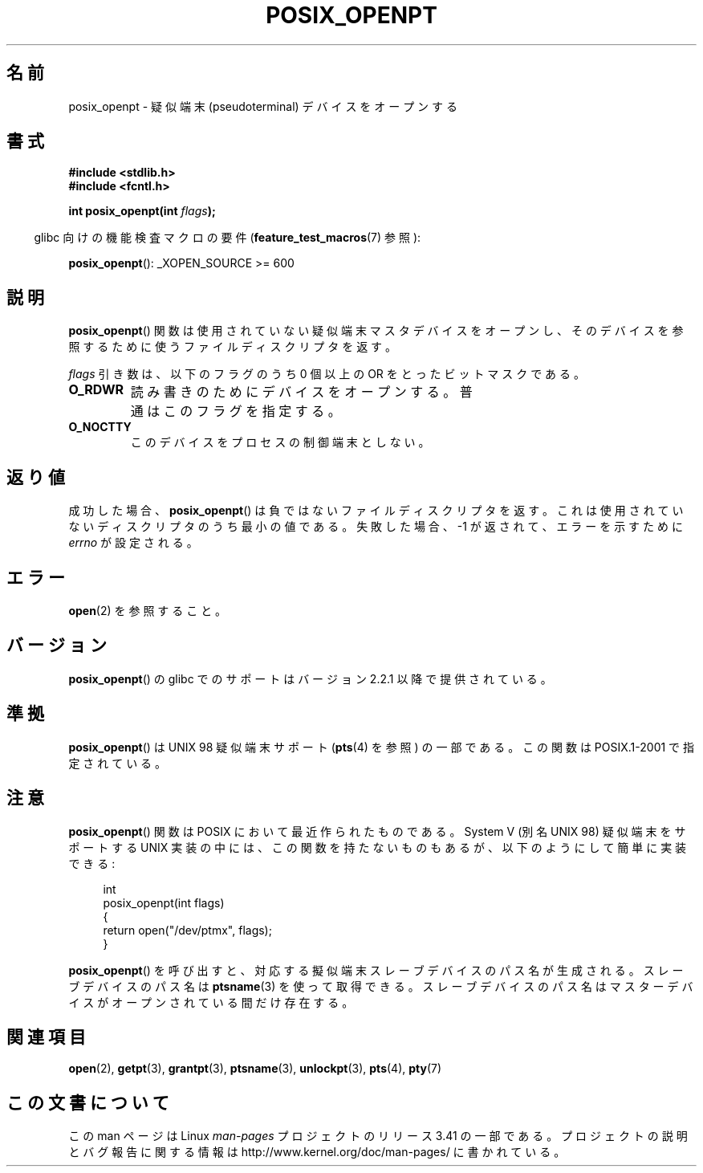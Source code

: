 .\" Hey Emacs! This file is -*- nroff -*- source.
.\"
.\" Copyright (C) 2004 Michael Kerrisk
.\"
.\" Permission is granted to make and distribute verbatim copies of this
.\" manual provided the copyright notice and this permission notice are
.\" preserved on all copies.
.\"
.\" Permission is granted to copy and distribute modified versions of this
.\" manual under the conditions for verbatim copying, provided that the
.\" entire resulting derived work is distributed under the terms of a
.\" permission notice identical to this one.
.\"
.\" Since the Linux kernel and libraries are constantly changing, this
.\" manual page may be incorrect or out-of-date.  The author(s) assume no
.\" responsibility for errors or omissions, or for damages resulting from
.\" the use of the information contained herein.  The author(s) may not
.\" have taken the same level of care in the production of this manual,
.\" which is licensed free of charge, as they might when working
.\" professionally.
.\"
.\" Formatted or processed versions of this manual, if unaccompanied by
.\" the source, must acknowledge the copyright and authors of this work.
.\"
.\"*******************************************************************
.\"
.\" This file was generated with po4a. Translate the source file.
.\"
.\"*******************************************************************
.TH POSIX_OPENPT 3 2012\-04\-20 "" "Linux Programmer's Manual"
.SH 名前
posix_openpt \- 疑似端末 (pseudoterminal) デバイスをオープンする
.SH 書式
.nf
\fB#include <stdlib.h>\fP
\fB#include <fcntl.h>\fP
.sp
\fBint posix_openpt(int \fP\fIflags\fP\fB);\fP
.fi
.sp
.in -4n
glibc 向けの機能検査マクロの要件 (\fBfeature_test_macros\fP(7)  参照):
.in
.sp
.ad l
\fBposix_openpt\fP(): _XOPEN_SOURCE\ >=\ 600
.ad b
.SH 説明
\fBposix_openpt\fP()  関数は使用されていない疑似端末マスタデバイスをオープンし、
そのデバイスを参照するために使うファイルディスクリプタを返す。

\fIflags\fP 引き数は、以下のフラグのうち 0 個以上の OR をとったビットマスクである。
.TP 
\fBO_RDWR\fP
読み書きのためにデバイスをオープンする。 普通はこのフラグを指定する。
.TP 
\fBO_NOCTTY\fP
このデバイスをプロセスの制御端末としない。
.SH 返り値
成功した場合、 \fBposix_openpt\fP()  は負ではないファイルディスクリプタを返す。
これは使用されていないディスクリプタのうち最小の値である。 失敗した場合、\-1 が返されて、エラーを示すために \fIerrno\fP が設定される。
.SH エラー
\fBopen\fP(2)  を参照すること。
.SH バージョン
\fBposix_openpt\fP()  の glibc でのサポートはバージョン 2.2.1 以降で提供されている。
.SH 準拠
\fBposix_openpt\fP()  は UNIX 98 疑似端末サポート (\fBpts\fP(4)  を参照) の一部である。 この関数は
POSIX.1\-2001 で指定されている。
.SH 注意
\fBposix_openpt\fP() 関数は POSIX において最近作られたものである。
System V (別名 UNIX 98) 疑似端末をサポートする UNIX 実装の中には、
この関数を持たないものもあるが、以下のようにして簡単に実装できる:
.in +4n
.nf

int
posix_openpt(int flags)
{
    return open("/dev/ptmx", flags);
}
.fi
.in
.PP
\fBposix_openpt\fP() を呼び出すと、対応する擬似端末スレーブデバイスのパス
名が生成される。スレーブデバイスのパス名は \fBptsname\fP(3) を使って取得
できる。スレーブデバイスのパス名はマスターデバイスがオープンされている
間だけ存在する。
.SH 関連項目
\fBopen\fP(2), \fBgetpt\fP(3), \fBgrantpt\fP(3), \fBptsname\fP(3), \fBunlockpt\fP(3),
\fBpts\fP(4), \fBpty\fP(7)
.SH この文書について
この man ページは Linux \fIman\-pages\fP プロジェクトのリリース 3.41 の一部
である。プロジェクトの説明とバグ報告に関する情報は
http://www.kernel.org/doc/man\-pages/ に書かれている。
